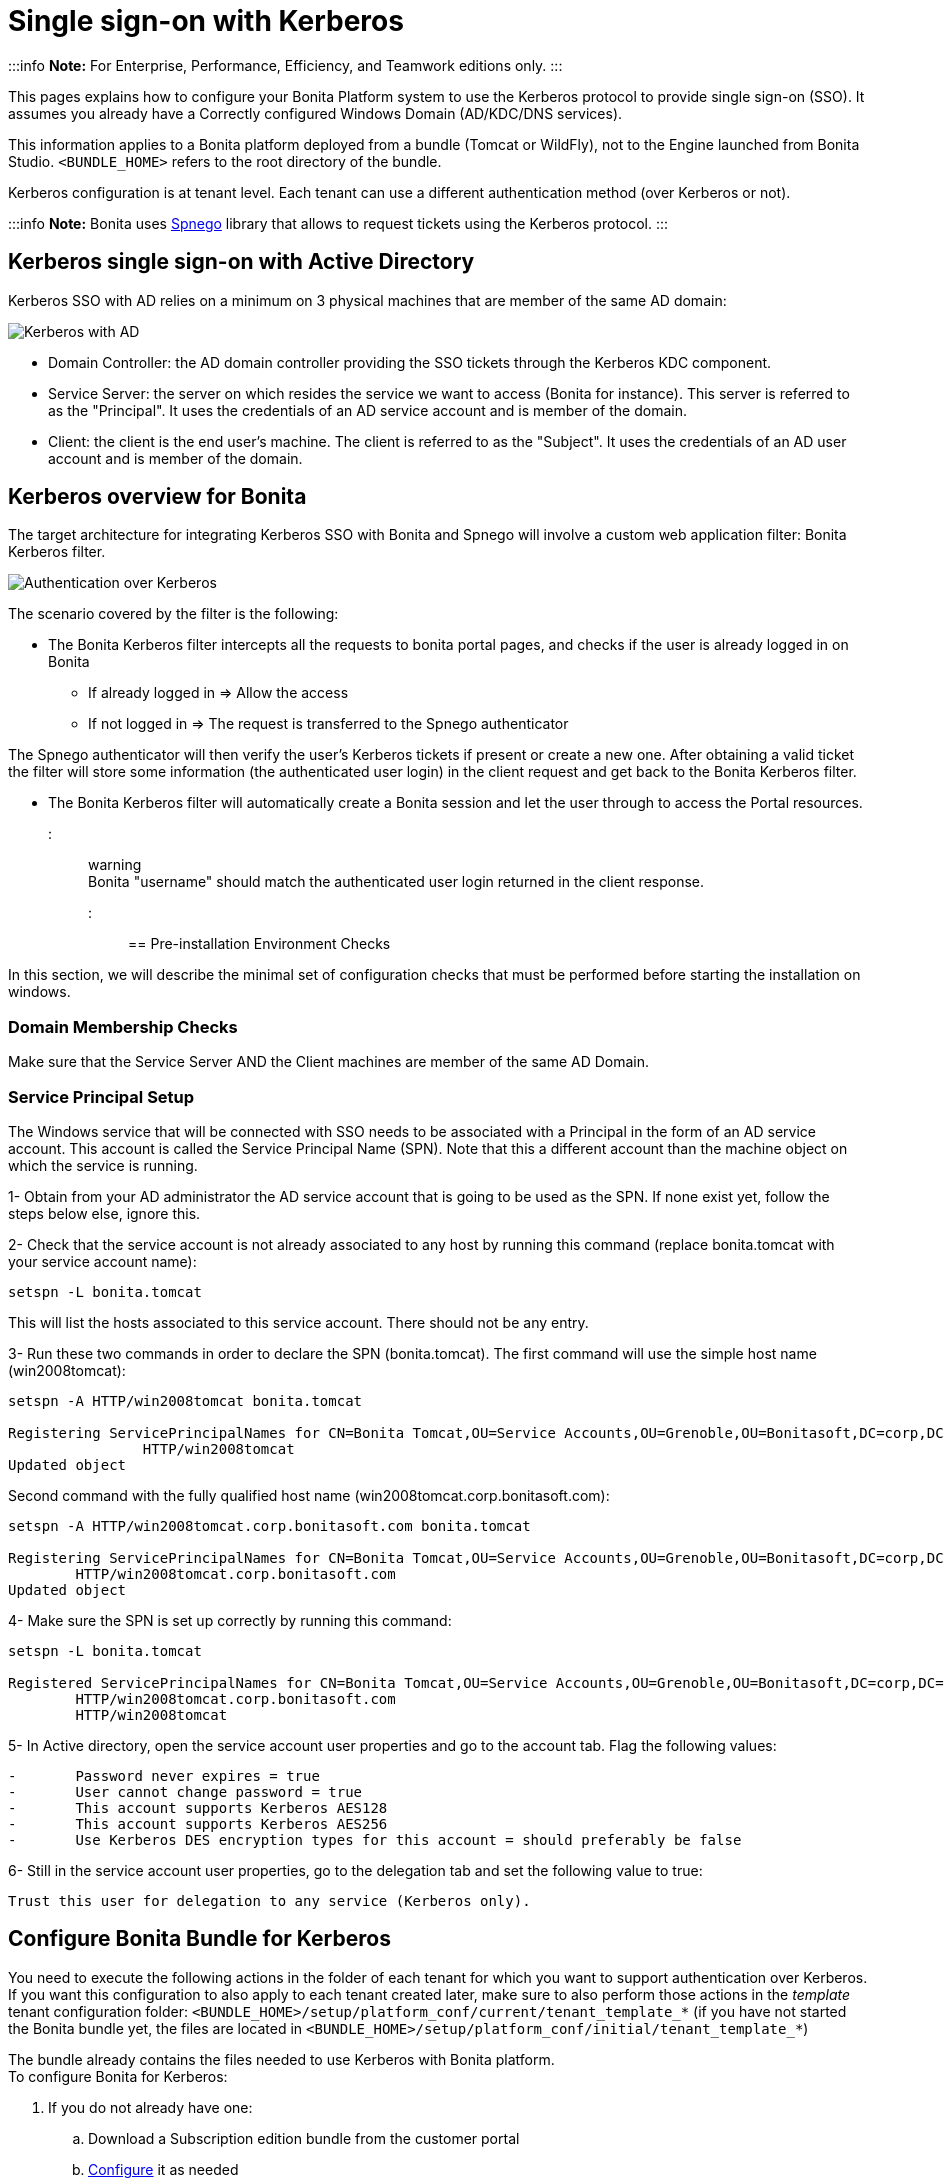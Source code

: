 = Single sign-on with Kerberos

:::info
*Note:* For Enterprise, Performance, Efficiency, and Teamwork editions only.
:::

This pages explains how to configure your Bonita Platform system to use the Kerberos protocol to provide single sign-on (SSO). It assumes you already have a Correctly configured Windows Domain (AD/KDC/DNS services).

This information applies to a Bonita platform deployed from a bundle (Tomcat or WildFly), not to the Engine launched from Bonita Studio. `<BUNDLE_HOME>` refers to the root directory of the bundle.

Kerberos configuration is at tenant level. Each tenant can use a different authentication method (over Kerberos or not).

:::info
*Note:* Bonita uses http://spnego.sourceforge.net/[Spnego] library that allows to request tickets using the Kerberos protocol.
:::

== Kerberos single sign-on with Active Directory

Kerberos SSO with AD relies on a minimum on 3 physical machines that are member of the same AD domain:

image:images/kerberos-ad.png[Kerberos with AD]
// {.img-responsive}

* Domain Controller: the AD domain controller providing the SSO tickets through the Kerberos KDC component.
* Service Server: the server on which resides the service we want to access (Bonita for instance). This server is referred to as the "Principal". It uses the credentials of an AD service account and is member of the domain.
* Client: the client is the end user's machine. The client is referred to as the "Subject". It uses the credentials of an AD user account and is member of the domain.

== Kerberos overview for Bonita

The target architecture for integrating Kerberos SSO with Bonita and Spnego will involve a custom web application filter: Bonita Kerberos filter.

image:images/kerberos-overview.png[Authentication over Kerberos]
// {.img-responsive}

The scenario covered by the filter is the following:

* The Bonita Kerberos filter intercepts all the requests to bonita portal pages, and checks if the user is already logged in on Bonita
 ** If already logged in \=> Allow the access
 ** If not logged in \=> The request is transferred to the Spnego authenticator

The Spnego authenticator will then verify the user's Kerberos tickets if present or create a new one. After obtaining a valid ticket the filter will store some information (the authenticated user login) in the client request and get back to the Bonita Kerberos filter.

* The Bonita Kerberos filter will automatically create a Bonita session and let the user through to access the Portal resources.

::: warning +
 Bonita "username" should match the authenticated user login returned in the client response.
:::

== Pre-installation Environment Checks

In this section, we will describe the minimal set of configuration checks that must be performed before starting the installation on windows.

=== Domain Membership Checks

Make sure that the Service Server AND the Client machines are member of the same AD Domain.

=== Service Principal Setup

The Windows service that will be connected with SSO needs to be associated with a Principal in the form of an AD service account. This account is called the Service Principal Name (SPN).
Note that this a different account than the machine object on which the service is running.

1- Obtain from your AD administrator the AD service account that is going to be used as the SPN. If none exist yet, follow the steps below else, ignore this.

2- Check that the service account is not already associated to any host by running this command (replace bonita.tomcat with your service account name):

----
setspn -L bonita.tomcat
----

This will list the hosts associated to this service account. There should not be any entry.

3- Run these two commands in order to declare the SPN (bonita.tomcat). The first command will use the simple host name (win2008tomcat):

----
setspn -A HTTP/win2008tomcat bonita.tomcat

Registering ServicePrincipalNames for CN=Bonita Tomcat,OU=Service Accounts,OU=Grenoble,OU=Bonitasoft,DC=corp,DC=bonitasoft,DC=com
		HTTP/win2008tomcat
Updated object
----

Second command with the fully qualified host name (win2008tomcat.corp.bonitasoft.com):

----
setspn -A HTTP/win2008tomcat.corp.bonitasoft.com bonita.tomcat

Registering ServicePrincipalNames for CN=Bonita Tomcat,OU=Service Accounts,OU=Grenoble,OU=Bonitasoft,DC=corp,DC=bonitasoft,DC=com
        HTTP/win2008tomcat.corp.bonitasoft.com
Updated object
----

4- Make sure the SPN is set up correctly by running this command:

----
setspn -L bonita.tomcat

Registered ServicePrincipalNames for CN=Bonita Tomcat,OU=Service Accounts,OU=Grenoble,OU=Bonitasoft,DC=corp,DC=bonitasoft,DC=com:
        HTTP/win2008tomcat.corp.bonitasoft.com
        HTTP/win2008tomcat
----

5- In Active directory, open the service account user properties and go to the account tab. Flag the following values:

....
-	Password never expires = true
-	User cannot change password = true
-	This account supports Kerberos AES128
-	This account supports Kerberos AES256
-	Use Kerberos DES encryption types for this account = should preferably be false
....

6- Still in the service account user properties, go to the delegation tab and set the following value to true:

 Trust this user for delegation to any service (Kerberos only).

== Configure Bonita Bundle for Kerberos

You need to execute the following actions in the folder of each tenant for which you want to support authentication over Kerberos.
If you want this configuration to also apply to each tenant created later, make sure to also perform those actions in the _template_ tenant configuration folder:
`<BUNDLE_HOME>/setup/platform_conf/current/tenant_template_*` (if you have not started the Bonita bundle yet, the files are located in `<BUNDLE_HOME>/setup/platform_conf/initial/tenant_template_*`)

The bundle already contains the files needed to use Kerberos with Bonita platform. +
To configure Bonita for Kerberos:

. If you do not already have one:
 .. Download a Subscription edition bundle from the customer portal
 .. link:_basic-bonita-platform-installation[Configure] it as needed
 .. Run it a first time, so that the first default tenant is created (TENANT_ID = 1)
 .. Stop it before modifying the configuration files below
. You will need to edit the Kerberos configuration file in order to select the desired encryption types used to secure the communication. In the following folder `<BUNDLE_HOME>/server/conf` (Tomcat) or `<BUNDLE_HOME>/server/bin` (Wildfly),
 edit the krb5.conf file as follows:

----
		[libdefaults]
	-->		default_realm = BONITA.LOCAL
			default_tkt_enctypes = aes256-cts-hmac-sha1-96 aes128-cts rc4-hmac des3-cbc-sha1 des-cbc-md5 des-cbc-crc
			default_tgs_enctypes = aes256-cts-hmac-sha1-96 aes128-cts rc4-hmac des3-cbc-sha1 des-cbc-md5 des-cbc-crc
			permitted_enctypes   = aes256-cts-hmac-sha1-96 aes128-cts rc4-hmac des3-cbc-sha1 des-cbc-md5 des-cbc-crc

		[realms]
	-->		BONITA.LOCAL  = {
	-->			kdc = DC.bonita.local
	-->			default_domain = BONITA.LOCAL
			}

		[domain_realm]
	-->		.BONITA.LOCAL = BONITA.LOCAL
----

if you want to use the AES256-CTS encryption type, you need to update the Java security libraries (Java Cryptography Extension (JCE) Unlimited Strength) to those for Strong Encryption. Depending on your java version, you might have to download some extra files or not.

....
* For Java updates > Java 8 u162 and java 9, the unlimited policy is enabled by default. You no longer need to install the policy file in the JRE or set the security property crypto.policy
* For Java updates < Java 8 u162, you have to download the security libraries [Here](http://www.oracle.com/technetwork/java/javase/downloads/jce8-download-2133166.html)
	These libraries need to be put in jre/lib/security and jdk/jre/lib/security.
....

. (Tomcat) In the following folder `<BUNDLE_HOME>/server/conf`,
 edit the login.conf file as follows:

----
	spnego-client {
		com.sun.security.auth.module.Krb5LoginModule required;
	};

	spnego-server {
		com.sun.security.auth.module.Krb5LoginModule required
		storeKey=true
		isInitiator=false;
	};
----

In addition, the system property `java.security.auth.login.config` should not already be set or, if it is, it should target the file `conf/login.conf`. In order to do that, you can edit the file `<BUNDLE_HOME>/server/bin/setenv.sh (.bat)` and set the SECURITY_OPT variable as follows: +
`+SECURITY_OPTS="-Djava.security.auth.login.config=${CATALINA_HOME}/conf/login.conf"+`

. (Wildfly) In the following folder `<BUNDLE_HOME>/setup/wildfly-templates`,
 edit the standalone.xml file as follows:

In:

----
<subsystem xmlns="urn:jboss:domain:security:1.2">
            <security-domains>
----

Make sure the following security domains are present:

----
		<security-domain name="spnego-server">
			<authentication>
			  <login-module code="com.sun.security.auth.module.Krb5LoginModule" flag="required">
				<module-option name="storeKey" value="true"/>
				<module-option name="isInitiator" value="false"/>
			  </login-module>
			</authentication>
		</security-domain>
		<security-domain name="spnego-client">
			<authentication>
			  <login-module code="com.sun.security.auth.module.Krb5LoginModule" flag="required"/>
			</authentication>
		</security-domain>
----

. In the tenant_portal folder of each existing tenant: `<BUNDLE_HOME>/setup/platform_conf/current/tenants/<TENANT_ID>/tenant_portal`,
edit the authenticationManager-config.properties as follows:

----
		# saml.logout.global = false
		# auth.tenant.admin.username = install
		# auth.passphrase = BonitaBPM

	-->	auth.AuthenticationManager = org.bonitasoft.console.common.server.auth.impl.kerberos.RemoteAuthenticationManagerImpl
	-->	kerberos.filter.active = true
	-->	kerberos.auth.standard.allowed = false
	-->	auth.tenant.admin.username = install
	-->	auth.tenant.standard.whitelist = william.jobs
	-->	auth.passphrase = Bonita

		# auth.AuthenticationManager = org.bonitasoft.console.common.server.auth.impl.oauth.OAuthAuthenticationManagerImpl
		# OAuth.serviceProvider = LinkedIn
		# OAuth.consumerKey = ove2vcdjptar
   -->  logout.link.hidden=true
----

Make sure to link:multi-tenancy-and-tenant-configuration#toc2[set the right tenant admin username].
It is recommended to also replace the value of the passphrase (property auth.passphrase) which is used by the engine to verify the authentication request.
The value must be the same as in the file *bonita-tenant-sp-custom.properties*. +
If the users need to bypass kerberos authentication method, you can authorize it by setting the property `kerberos.auth.standard.allowed` to true. Users will then be able to log in using the portal login page (/login.jsp) provided they have a bonita account and their password is different from their username. +
If only a limited group of users need to bypass kerberos authentication method you can restrain it by setting the property `kerberos.auth.standard.allowed` to false and setting the property `auth.tenant.standard.whitelist` with the list of authorized usernames (coma separated).

. In the tenant_portal folder of each existing tenant: `<BUNDLE_HOME>/setup/platform_conf/current/tenants/<TENANT_ID>/tenant_portal`,
edit the spnego-config.properties file as follows:
+
----
 -->      spnego.allow.basic          = true
 -->	 spnego.allow.localhost      = true
 -->	 spnego.allow.unsecure.basic = true
 -->	 spnego.login.client.module  = spnego-client
 -->	 spnego.krb5.conf            = conf/krb5.conf
 -->	 spnego.login.conf           = conf/login.conf
 -->	 spnego.login.server.module  = spnego-server
 -->	 spnego.prompt.ntlm          = true
 -->	 spnego.logger.level         = 1
 -->	 spnego.preauth.username     = <username>
 -->	 spnego.preauth.password     = <password>
----+++<username>+++and +++<password>+++shoud be replaced with the domain account and password to use to pre-authenticate to on the Domain controller acting as Kerberos Key Distribution Center. `spnego.login.client.module` and `spnego.login.server.module` property values should match the login contexts set in `login.conf` for Tomcat or the security domain names set in `standalone.xml` for Wildfly (spnego-client and spnego-server by default). Note that for Wildfly, the properties `spnego.krb5.conf` and `spnego.login.conf` are not used as already set in the file satndalone.xml Make sure to set your principal user name and password. 6. In the tenant_engine folder of each existing tenant: `+++<BUNDLE_HOME>+++/setup/platform_conf/current/tenants/+++<TENANT_ID>+++/tenant_engine/`, edit the file **bonita-tenant-sp-custom.xml** to uncomment the bean passphraseOrPasswordAuthenticationService: ``` +++<bean id="passphraseOrPasswordAuthenticationService" class="com.bonitasoft.engine.authentication.impl.PassphraseOrPasswordAuthenticationService" lazy-init="true">++++++<constructor-arg name="logger" ref="tenantTechnicalLoggerService">++++++</constructor-arg>+++ +++<constructor-arg name="identityService" ref="identityService">++++++</constructor-arg>+++ +++<constructor-arg name="configuredPassphrase" value="${authentication.service.ref.passphrase}">++++++</constructor-arg>++++++</bean>+++ ``` 7. In the tenant_engine folder of each existing tenant: `+++<BUNDLE_HOME>+++/setup/platform_conf/current/tenants/+++<TENANT_ID>+++/tenant_engine/` edit the file bonita-tenant-sp-custom.properties as follows: ``` # Authentication service to use. Some are natively provided: # authenticationService # * binded to bonita authentication mode # * impl: org.bonitasoft.engine.authentication.impl.AuthenticationServiceImpl # jaasAuthenticationService # * to use JAAS # * impl: com.bonitasoft.engine.authentication.impl.JAASGenericAuthenticationServiceImpl # * this is the one to configure SSO over CAS (CAS properties to be defined hereafter # noAuthenticationService # * does no authentication on the engine side # * impl: com.bonitasoft.engine.authentication.impl.NoAuthenticationServiceImpl # passphraseOrPasswordAuthenticationService # * Used by SAML2 and Kerberos implementations, login only if a passphrase is valid, or if a username/password is valid. # * Requires PassphraseOrPasswordAuthenticationService bean to be uncommented in bonita-tenant-sp-custom.xml # * impl: com.bonitasoft.engine.authentication.impl.PassphraseOrPasswordAuthenticationService # you can provide your own implementation in bonita-tenant-sp-custom.xml and refer to the bean name of your choice -\-> authentication.service.ref.name=passphraseOrPasswordAuthenticationService # If authentication.service.ref.name equals "PassphraseOrPasswordAuthenticationService", # you need to configure the following passphrase -\-> authentication.service.ref.passphrase=BonitaBPM # CAS authentication delegate : enables the user, providing login/password, # to be logged in automatically against CAS web application # To be used in conjunction with the generic authentication service configured with CAS (jaasAuthenticationService) #authenticator.delegate=casAuthenticatorDelegate #authentication.delegate.cas.server.url.prefix=http://ip_address:port #authentication.delegate.cas.service.url=http://ip_address:port/bonita/loginservice ``` It is recommended to also replace the value of the passphrase (property auth.passphrase). The value must be the same as in the file **authenticationManager-config.properties** updated previously. 8. If your Domain Controller is correctly configured, you are done. Then you can start the bundle and try to access a portal page, an app page or a form URL (or just `http://+++<host>+++:+++<port>+++/bonita[?tenant=+++<tenantId>+++]`) and make sure that you are automatically logged in. Note that if you try to access `http://+++<bundle host="">+++:+++<port>+++/bonita/login.jsp`, then you won't be redirected as this page still needs to be accessible in order for the tenant administrator (or another user if you set the property `kerberos.auth.standard.allowed` to true or define a whitelist with the property `auth.tenant.standard.whitelist`) to be able to log in without an account on AD. ## Logout behavior The most commonly used solution is to hide the logout button from the portal. Users are logged in as long as they don't close their web browser (unless their session times out). To do this, set the `logout.link.hidden` option to `true` in `authenticationManager-config.properties` located in `+++<BUNDLE_HOME>+++/setup/platform_conf/initial/tenant_template_portal` for not initialized platform or `+++<BUNDLE_HOME>+++/setup/platform_conf/current/tenant_template_portal` and `+++<BUNDLE_HOME>+++/setup/platform_conf/current/tenants/[TENANT_ID]/tenant_portal/`. ## Troubleshoot To troubleshoot Kerberos SSO login issues, you need to add a logging handler for the package `net.sourceforge.spnego` and increase the [log level](logging.md) to `ALL` for the packages `org.bonitasoft`, `com.bonitasoft`, and `net.sourceforge.spnego` in order for errors to be displayed in the log files bonita-*.log (by default, they are not). In order to do that in a Tomcat bundle, you need to edit the file `+++<BUNDLE_HOME>+++/server/conf/logging.properties. * Add the lines: ``` net.sourceforge.spnego.handlers = 5bonita.org.apache.juli.AsyncFileHandler net.sourceforge.spnego.level = ALL ``` * Update the existing lines (to set the level to `ALL`): ``` org.bonitasoft.console.common.server.auth.level = ALL org.bonitasoft.engine.authentication.level = ALL com.bonitasoft.engine.authentication.level = ALL ``` In a WildFly bundle, you need to edit the file `+++<BUNDLE_HOME>+++/setup/wildfly-templates/standalone.xml` in the domain `urn:jboss:domain:logging:3.0` of the *subsystem* tag. Edit the *logger* tags which *category* matches `org.bonitasoft.console.common.server.auth`, `org.bonitasoft.engine.authentication` and `com.bonitasoft.engine.authentication` packages: change the *level* *name* attribute of each *logger* to `ALL` and add a new logger with the *category* `net.sourceforge.spnego` (also with a *level* *name* set to `ALL`). ::: info **Common issues :** In the logs, you may get a IllegalArgumentException in the class `net.sourceforge.spnego.SpnegoFilterConfig`. The most probable cause for that is that the login contexts (set in `login.conf`) for Tomcat or the security domain names (set in `standalone.xml`) for Wildfly (spnego-client and spnego-server by default) do not match the values of the properties `spnego.login.client.module` and `spnego.login.server.module` set in the file `spnego-config.properties`. You may also see a NullPointerException in the class `net.sourceforge.spnego.SpnegoFilterConfig` In that case, for Tomcat, you should make sure the properties `spnego.krb5.conf` and `spnego.login.conf` of `spnego-config.properties` target the right files (the path is relative to `+++<BUNDLE_HOME>+++/server`) and the system property `java.security.auth.login.config` should not be set or, if it is, it should target the file `conf/login.conf`. ::: ## Manage passwords When your Bonita platform is configured to manage authentication over Kerberos, the users passwords are managed in your AD. However, when you create a user in Bonita Portal, specifying a password is mandatory. This password is ignored when logging in with Kerberos. ## LDAP synchronizer and Kerberos If you are using an LDAP (or AD) service and the [LDAP synchronizer](ldap-synchronizer.md) to manage your user data, you can continue to do this and manage authentication over Kerberos. The LDAP synchronizer user must be registered in Bonita (no need for an LDAP/AD account). It is recommended though to use the tenant admin account. We recommend that you use LDAP or AD as your master source for information, synchronizing the relevant information with your Bonita platform. ::: info **Note :** By default the [LDAP synchronizer](ldap-synchronizer.md) sets the password of the accounts created with the same value as the username. So, even if you allow standard authentication (by setting the property `kerberos.auth.standard.allowed` in **authenticationManager-config.properties**), users won't be able to log in with the portal login page directly without going through the Domain Controller. ::: ## Single sign-on with Kerberos using the REST API Only resources that require a direct access from a web browser are handled by the Kerberos filter. Access to other resources won't trigger a Kerberos authentication process. Here is the subset of resources filtered by the Kerberos filter by default: * /portal/homepage * /portal/resource/* * /portal/form/* * /mobile/* * /apps/* REST API are not part of them by default, but if an http session already exists thanks to cookies, REST API can be used. The recommended way to authenticate to Bonita Portal to use the REST API is to use the [login service](rest-api-overview.md#bonita-authentication). If you need the SSO to work with the APIs you can update the web.xml of bonita.war to add the following resources to the URL Mappings of AuthenticationFilter and KerberosFilter: +++<url-pattern>+++/API/*+++</url-pattern>++++++</BUNDLE_HOME>++++++</BUNDLE_HOME>++++++</BUNDLE_HOME>++++++</BUNDLE_HOME>++++++</BUNDLE_HOME>++++++</BUNDLE_HOME>++++++</port>++++++</bundle>++++++</tenantId>++++++</port>++++++</host>++++++</TENANT_ID>++++++</BUNDLE_HOME>++++++</TENANT_ID>++++++</BUNDLE_HOME>++++++</password>++++++</username>+++
